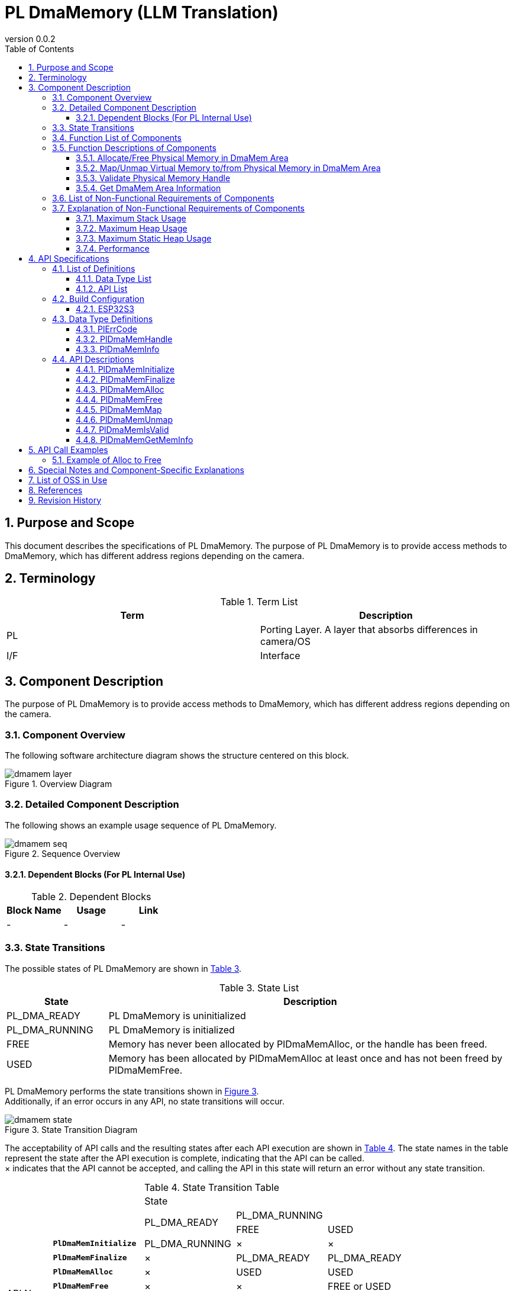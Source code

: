 = PL DmaMemory (LLM Translation)
:sectnums:
:sectnumlevels: 3
:chapter-label:
:revnumber: 0.0.2
:toc: left
:toc-title: Table of Contents
:toclevels: 3
:lang: en
:xrefstyle: short
:figure-caption: Figure
:table-caption: Table
:section-refsig:
:experimental:

== Purpose and Scope

This document describes the specifications of PL DmaMemory.
The purpose of PL DmaMemory is to provide access methods to DmaMemory, which has different address regions depending on the camera.

<<<

== Terminology

[#_words]
.Term List
[options="header"]
|===
|Term |Description

|PL
|Porting Layer. A layer that absorbs differences in camera/OS

|I/F
|Interface
|===

<<<

== Component Description

The purpose of PL DmaMemory is to provide access methods to DmaMemory, which has different address regions depending on the camera.

=== Component Overview

The following software architecture diagram shows the structure centered on this block.

.Overview Diagram
image::./images/dmamem_layer.png[scaledwidth="100%",align="center"]

<<<

=== Detailed Component Description

The following shows an example usage sequence of PL DmaMemory.

[#_button_seq]
.Sequence Overview
image::./images/dmamem_seq.png[scaledwidth="100%",align="center"]

==== Dependent Blocks (For PL Internal Use)
.Dependent Blocks
[width="100%",options="header"]
|===
|Block Name |Usage |Link
|-
|-
|-
|===

<<<

=== State Transitions
The possible states of PL DmaMemory are shown in <<#_TableStates>>.

[#_TableStates]
.State List
[width="100%", cols="20%,80%",options="header"]
|===
|State |Description
|PL_DMA_READY
|PL DmaMemory is uninitialized

|PL_DMA_RUNNING
|PL DmaMemory is initialized

|FREE
|Memory has never been allocated by PlDmaMemAlloc, or the handle has been freed.

|USED
|Memory has been allocated by PlDmaMemAlloc at least once and has not been freed by PlDmaMemFree.
|===

PL DmaMemory performs the state transitions shown in <<#_FigureState>>. +
Additionally, if an error occurs in any API, no state transitions will occur. +

[#_FigureState]
.State Transition Diagram
image::./images/dmamem_state.png[scaledwidth="100%",align="center"]

The acceptability of API calls and the resulting states after each API execution are shown in <<#_TableStateTransition>>. The state names in the table represent the state after the API execution is complete, indicating that the API can be called. +
× indicates that the API cannot be accepted, and calling the API in this state will return an error without any state transition.

[#_TableStateTransition]
.State Transition Table
[width="100%", cols="10%,20%,20%,20%,20%"]
|===
2.3+| 3+|State
.2+|PL_DMA_READY
2+|PL_DMA_RUNNING
|FREE
|USED
.20+|API Name

|``**PlDmaMemInitialize**``
|PL_DMA_RUNNING
|×
|×

|``**PlDmaMemFinalize**``
|×
|PL_DMA_READY
|PL_DMA_READY

|``**PlDmaMemAlloc**``
|×
|USED
|USED

|``**PlDmaMemFree**``
|×
|×
|FREE or USED

|``**PlDmaMemMap**``
|×
|×
|USED

|``**PlDmaMemUnmap**``
|×
|×
|USED

|``**PlDmaMemIsValid**``
|×
|FREE
|USED

|``**PlDmaMemGetMemInfo**``
|×
|FREE
|USED
|===

=== Function List of Components
The list of functions is shown in <<#_TableFunction>>.

[#_TableFunction]
.Function List
[width="100%", cols="30%,55%,15%",options="header"]
|===
|Function Name |Overview  |Section Number
|Allocate/Free Physical Memory in DmaMem Area
|Allocates/Frees physical memory in the DmaMem area.
|<<#_Function1, 3.5.1.>>

|Map/Unmap Virtual Memory to/from Physical Memory in DmaMem Area
|Maps/Unmaps virtual memory to/from physical memory in the DmaMem area.
|<<#_Function2, 3.5.2.>>

|Validate Physical Memory Handle
|Checks if the physical memory handle is valid.
|<<#_Function3, 3.5.3.>>

|Get DmaMem Area Information
|Retrieves information such as the free space in the DmaMem area.
|<<#_Function4, 3.5.4.>>
|===

<<<

=== Function Descriptions of Components
[#_Function1]
==== Allocate/Free Physical Memory in DmaMem Area
Function Overview::
Allocates/Frees physical memory in the DmaMem area.
Prerequisites::
PlDmaMemInitialize must be executed.
Detailed Functionality::
For more details, see <<#_PlDmaMemAlloc, PlDmaMemAlloc>>, <<#_PlDmaMemFree, PlDmaMemFree>>.
Detailed Behavior::
For more details, see <<#_PlDmaMemAlloc, PlDmaMemAlloc>>, <<#_PlDmaMemFree, PlDmaMemFree>>.
Error Behavior and Recovery Method::
For more details, see <<#_PlDmaMemAlloc, PlDmaMemAlloc>>, <<#_PlDmaMemFree, PlDmaMemFree>>.
Considerations::
None.

[#_Function2]
==== Map/Unmap Virtual Memory to/from Physical Memory in DmaMem Area
Function Overview::
Maps/Unmaps virtual memory to/from physical memory in the DmaMem area.
Prerequisites::
PlDmaMemInitialize must be executed.
Detailed Functionality::
For more details, see <<#_PlDmaMemMap, PlDmaMemMap>>, <<#_PlDmaMemUnmap, PlDmaMemUnmap>>.
Detailed Behavior::
For more details, see <<#_PlDmaMemMap, PlDmaMemMap>>, <<#_PlDmaMemUnmap, PlDmaMemUnmap>>.
Error Behavior and Recovery Method::
For more details, see <<#_PlDmaMemMap, PlDmaMemMap>>, <<#_PlDmaMemUnmap, PlDmaMemUnmap>>.
Considerations::
None.

[#_Function3]
==== Validate Physical Memory Handle
Function Overview::
Checks if the physical memory handle is valid.
Prerequisites::
PlDmaMemInitialize must be executed.
Detailed Functionality::
For more details, see <<#_PlDmaMemIsValid, PlDmaMemIsValid>>.
Detailed Behavior::
For more details, see <<#_PlDmaMemIsValid, PlDmaMemIsValid>>.
Error Behavior and Recovery Method::
For more details, see <<#_PlDmaMemIsValid, PlDmaMemIsValid>>.
Considerations::
None.

[#_Function4]
==== Get DmaMem Area Information
Function Overview::
Retrieves the number of segments, free space, and other information about the DmaMem area.
Prerequisites::
PlDmaMemInitialize must be executed.
Detailed Functionality::
For more details, see <<#_PlDmaMemGetMeminfo, PlDmaMemGetMeminfo>>.
Detailed Behavior::
For more details, see <<#_PlDmaMemGetMeminfo, PlDmaMemGetMeminfo>>.
Error Behavior and Recovery Method::
For more details, see <<#_PlDmaMemGetMeminfo, PlDmaMemGetMeminfo>>.
Considerations::
None.

=== List of Non-Functional Requirements of Components

The list of non-functional requirements is shown in <<#_TableNonFunction>>.

[#_TableNonFunction]
.Non-Functional Requirements List
[width="100%", cols="90%,10%",options="header"]
|===
|Function Name |Section Number
|Maximum Stack Usage
|<<#_NonFunctionStack, 3.7.>>

|Maximum Heap Usage
|<<#_NonFunctionHeap, 3.7.>>

|Static Data Usage
|<<#_NonFunctionStatic, 3.7.>>

|Performance
|<<_NonFunctionPerformance, 3.7.>>
|===

=== Explanation of Non-Functional Requirements of Components

[#_NonFunctionStack]
==== Maximum Stack Usage
1 KB (tentative)

[#_NonFunctionHeap]
==== Maximum Heap Usage
1 KB (tentative)

[#_NonFunctionStatic]
==== Maximum Static Heap Usage
1 KB (tentative)

[#_NonFunctionPerformance]
==== Performance
Under 1 ms

<<<

== API Specifications
=== List of Definitions
==== Data Type List
The list of data types is shown in <<#_TableDataType>>.

[#_TableDataType]
.Data Type List
[width="100%", cols="30%,55%,15%",options="header"]
|===
|Data Type Name |Overview  |Section Number
|enum PlErrCode
|An enumeration type that defines the execution result of the API.
|<<#_PlErrCode, 4.3.1.>>

|PlDmaMemHandle
|A structure representing the physical memory handle in the DmaMem area.
|<<#_PlDmaMemHandle, 4.3.2.>>

|PlDmaMemInfo
|A structure representing the information of the DmaMem area.
|<<#_PlDmaMemInfo, 4.3.3.>>
|===

==== API List
The list of APIs directly usable from the upper application is shown in <<#_TablePublicAPI>>.

[#_TablePublicAPI]
.API List Directly Usable from the Upper Application
[width="100%", cols="10%,60%,20%",options="header"]
|===
|API Name |Overview |Section Number
|PlDmaMemInitialize
|Initializes this module.
|<<#_PlDmaMemInitialize, 4.4.1.>>

|PlDmaMemFinalize
|Terminates this module.
|<<#_PlDmaMemFinalize, 4.4.2.>>

|PlDmaMemAlloc
|Allocates physical memory in the DmaMem area.
|<<#_PlDmaMemAlloc, 4.4.3.>>

|PlDmaMemFree
|Frees physical memory in the DmaMem area.
|<<#_PlDmaMemFree, 4.4.4.>>

|PlDmaMemMap
|Maps virtual memory to the physical memory in the DmaMem area.
|<<#_PlDmaMemMap, 4.4.5.>>

|PlDmaMemUnmap
|Unmaps virtual memory from the physical memory in the DmaMem area.
|<<#_PlDmaMemUnmap, 4.4.6.>>

|PlDmaMemIsValid
|Checks if the physical memory handle is valid.
|<<#_PlDmaMemIsValid, 4.4.7.>>

|PlDmaMemGetMemInfo
|Retrieves the number of segments, free space, and other information about the DmaMem area.
|<<#_PlDmaMemGetMemInfo, 4.4.8.>>
|===

<<<

=== Build Configuration
[#_BuildConfig]
==== ESP32S3

* *Format* +
[source, C]
....
CONFIG_ESP32S3_SPIRAM_DMA_SIZE=2097152
....

[#_BuildConfig_table]
.Description of BuildConfig
[width="100%", cols="30%,70%",options="header"]
|===
|Member Name  |Description
|CONFIG_ESP32S3_SPIRAM_DMA_SIZE
|The total size of the DmaMem area.
|===

=== Data Type Definitions
[#_PlErrCode]
==== PlErrCode
An enumeration type that defines the execution result of the API.
(T.B.D.)

[#_PlDmaMemHandle]
==== PlDmaMemHandle
A structure representing the physical memory handle in the DmaMem area.

* *Format* +
[source, C]
....
typedef void* PlDmaMemHandle;
....

[#_PlDmaMemInfo]
==== PlDmaMemInfo
A structure representing the information of the DmaMem area.

* *Format* +
[source, C]
....
typedef struct {
  uint32_t total_bytes;
  uint32_t used_bytes;
  uint32_t free_bytes;
  uint32_t free_linear_bytes;
} PlDmaMemInfo;
....

* *Values*

.Description of PlDmaMemInfo Values
[width="100%", cols="30%,70%",options="header"]
|===
|Member Name  |Description
|total_bytes
|Represents the total size of the DmaMem area (in bytes).
|used_bytes
|Represents the used size of the DmaMem area (in bytes).
|free_bytes
|Represents the free size of the DmaMem area (in bytes).
|free_linear_bytes
|Represents the maximum continuous free size in the DmaMem area (in bytes).
|===

=== API Descriptions

[#_PlDmaMemInitialize]
==== PlDmaMemInitialize
* *Function* +
Performs the initialization process related to PL DmaMemory.

* *Format* +
[source, C]
....
PlErrCode  PlDmaMemInitialize(void)
....

* *Argument Description* +
-

* *Return Value* +
Returns one of the values of PlErrCode depending on the execution result.

* *Description* +
** Performs the initialization process related to PL DmaMemory.

.API Detailed Information
[width="100%", cols="30%,70%",options="header"]
|===
|API Detailed Information  |Description
|API Type
|Synchronous API
|Execution Context
|Operates in the caller's context
|Simultaneous Invocation
|Possible
|Invocation from Multiple Threads
|Possible
|Invocation from Multiple Tasks
|Possible
|Does the API block internally?
|Yes.
|===

.Error Information
[options="header"]
|===
|Error Code |Cause |State of OUT Argument |System State after Error |Recovery Method
|kPlErrInvalidState (tentative)
|Already in available state.
|-
|No impact
|Not required

|kPlErrLock/kPlErrUnlock (tentative)
|Blocking error
|-
|No impact
|Not required

|===

<<<

[#_PlDmaMemFinalize]
==== PlDmaMemFinalize
* *Function* +
Performs the termination process related to PL DmaMemory.

* *Format* +
[source, C]
....
PlErrCode  PlDmaMemFinalize(void)
....

* *Argument Description* +
-

* *Return Value* +
Returns one of the values of PlErrCode depending on the execution result.

* *Description* +
** Performs the termination process related to PL DmaMemory.

.API Detailed Information
[width="100%", cols="30%,70%",options="header"]
|===
|API Detailed Information  |Description
|API Type
|Synchronous API
|Execution Context
|Operates in the caller's context
|Simultaneous Invocation
|Possible
|Invocation from Multiple Threads
|Possible
|Invocation from Multiple Tasks
|Possible
|Does the API block internally?
|Yes.
|===

.Error Information
[options="header"]
|===
|Error Code |Cause |State of OUT Argument |System State after Error |Recovery Method
|kPlErrInvalidState (tentative)
|Already in PL_DMA_READY state.
|-
|No impact
|Not required

|kPlErrLock/kPlErrUnlock (tentative)
|Blocking error
|-
|No impact
|Not required
|===

<<<

[#_PlDmaMemAlloc]
==== PlDmaMemAlloc

* *Function* +
Allocates physical memory in the DmaMem area.

* *Format* +
[source, C]
....
PlDmaMemHandle PlDmaMemAlloc(uint32_t size)
....

* *Argument Description* +
**[IN] uint32_t size**:: 
** The size of the DmaMem area to allocate (in bytes).
** If there is no free space in the DmaMem area, it returns an error.

* *Return Value* +
If memory is successfully allocated, it returns the memory address. +
If memory cannot be allocated, it returns NULL.

* *Description* +
** Allocates physical memory in the DmaMem area.
** This API is available after PlDmaMemInitialize is executed.

.API Detailed Information
[width="100%", cols="30%,70%",options="header"]
|===
|API Detailed Information  |Description
|API Type
|Synchronous API
|Execution Context
|Operates in the caller's context
|Simultaneous Invocation
|Possible
|Invocation from Multiple Threads
|Possible
|Invocation from Multiple Tasks
|Possible
|Does the API block internally?
|Yes.
|===

.Error Information
[options="header"]
|===
|Error Code |Cause |State of OUT Argument |System State after Error |Recovery Method
|NULL
|Memory cannot be allocated
|-
|No impact
|Not required
|===

<<<

[#_PlDmaMemFree]
==== PlDmaMemFree

* *Function* +
Frees physical memory in the DmaMem area.

* *Format* +
[source, C]
....
PlErrCode  PlDmaMemFree(const PlDmaMemHandle handle)
....

* *Argument Description* +
**[IN] const PlDmaMemHandle handle**::
Handle of the physical memory to be freed.

* *Return Value* +
Returns one of the values of PlErrCode depending on the execution result.

* *Description* +
** Frees physical memory in the DmaMem area.
** Returns an error if the handle is invalid.
** Returns an error if the handle is NULL.
** Returns an error if the handle is mapped by PlDmaMemMap.
*** Unmap before calling Free.

.API Detailed Information
[width="100%", cols="30%,70%",options="header"]
|===
|API Detailed Information  |Description
|API Type
|Synchronous API
|Execution Context
|Operates in the caller's context
|Simultaneous Invocation
|Possible
|Invocation from Multiple Threads
|Possible
|Invocation from Multiple Tasks
|Possible
|Does the API block internally?
|Yes.
|===

.Error Information
[options="header"]
|===
|Error Code |Cause |State of OUT Argument |System State after Error |Recovery Method
|PlErrInvalidState (tentative)
|PlDmaMemInitialize has not been executed
|-
|No impact
|Not required

|PlErrInvalidParam (tentative)
|Parameter error
|-
|No impact
|Not required

|kPlErrLock/kPlErrUnlock (tentative)
|Blocking error
|-
|No impact
|Not required
|===

[#_PlDmaMemMap]
==== PlDmaMemMap
* *Function* +
Maps virtual memory to the physical memory in the DmaMem area.

* *Format* +
[source, C]
....
PlErrCode  PlDmaMemMap(const PlDmaMemHandle handle, void **vaddr)
....

* *Argument Description* +
**[IN] const PlDmaMemHandle handle**::
Handle of the physical memory to map.

**[OUT] void {asterisk}{asterisk}vaddr**::
Virtual memory to map the DmaMem area to.

* *Return Value* +
Returns one of the values of PlErrCode depending on the execution result.

* *Description* +
** Maps virtual memory to the physical memory in the DmaMem area.
** Returns an error if the handle is NULL.
** Returns an error if the handle is invalid.
** Returns an error if vaddr is NULL.

.API Detailed Information
[width="100%", cols="30%,70%",options="header"]
|===
|API Detailed Information  |Description
|API Type
|Synchronous API
|Execution Context
|Operates in the caller's context
|Simultaneous Invocation
|Possible
|Invocation from Multiple Threads
|Possible
|Invocation from Multiple Tasks
|Possible
|Does the API block internally?
|Yes.
|===

.Error Information
[options="header"]
|===
|Error Code |Cause |State of OUT Argument |System State after Error |Recovery Method
|PlErrInvalidState (tentative)
|PlDmaMemInitialize has not been executed
|-
|No impact
|Not required

|PlErrInvalidParam (tentative)
|Parameter error
|-
|No impact
|Not required

|kPlErrLock/kPlErrUnlock (tentative)
|Blocking error
|-
|No impact
|===

<<<

[#_PlDmaMemUnmap]
==== PlDmaMemUnmap
* *Function* +
Unmaps virtual memory from the physical memory in the DmaMem area.

* *Format* +
[source, C]
....
PlErrCode  PlDmaMemUnmap(const void *vaddr)
....

* *Argument Description* +
**[IN] const void *vaddr**::
Virtual memory to unmap.

* *Return Value* +
Returns one of the values of PlErrCode depending on the execution result.

* *Description* +
** Unmaps virtual memory from the physical memory in the DmaMem area.
** Returns an error if vaddr is NULL.

.API Detailed Information
[width="100%", cols="30%,70%",options="header"]
|===
|API Detailed Information  |Description
|API Type
|Synchronous API
|Execution Context
|Operates in the caller's context
|Simultaneous Invocation
|Possible
|Invocation from Multiple Threads
|Possible
|Invocation from Multiple Tasks
|Possible
|Does the API block internally?
|Yes.
|===

.Error Information
[options="header"]
|===
|Error Code |Cause |State of OUT Argument |System State after Error |Recovery Method
|PlErrInvalidState (tentative)
|PlDmaMemInitialize has not been executed
|-
|No impact
|Not required

|PlErrInvalidParam (tentative)
|Parameter error
|-
|No impact
|Not required

|kPlErrLock/kPlErrUnlock (tentative)
|Blocking error
|-
|No impact
|===

<<<

[#_PlDmaMemIsValid]
==== PlDmaMemIsValid
* *Function* +
Checks if the physical memory handle is valid.

* *Format* +
[source, C]
....
bool PlDmaMemIsValid(const PlDmaMemHandle handle)
....

* *Argument Description* +
**[IN] const PlDmaMemHandle handle**::
Handle to check for validity.

* *Return Value* +
** Returns true if the handle is valid.
** Returns false if the handle is invalid.
** Returns false if the handle is NULL.

* *Description* +
** Checks if the physical memory handle is valid.

.API Detailed Information
[width="100%", cols="30%,70%",options="header"]
|===
|API Detailed Information  |Description
|API Type
|Synchronous API
|Execution Context
|Operates in the caller's context
|Simultaneous Invocation
|Possible
|Invocation from Multiple Threads
|Possible
|Invocation from Multiple Tasks
|Possible
|Does the API block internally?
|Yes.
|===

.Error Information
[options="header"]
|===
|Error Code |Cause |State of OUT Argument |System State after Error |Recovery Method
|true/false
|Returns true if the handle is valid. Returns false if the handle is invalid.
|-
|No impact
|Not required
|===

<<<

[#_PlDmaMemGetMemInfo]
==== PlDmaMemGetMemInfo
* *Function* +
Retrieves the number of segments, free space, and other information about the DmaMem area.

* *Format* +
[source, C]
....
PlErrCode  PlDmaMemGetMemInfo(PlDmaMemInfo *info)
....

* *Argument Description* +
**[OUT] PlDmaMemInfo *info**::
Destination for storing DmaMem area information.

* *Return Value* +
Returns one of the values of PlErrCode depending on the execution result.

* *Description* +
** Retrieves information such as the free space of the DmaMem area at the time the API is called.
** Returns an error if info is NULL.

.API Detailed Information
[width="100%", cols="30%,70%",options="header"]
|===
|API Detailed Information  |Description
|API Type
|Synchronous API
|Execution Context
|Operates in the caller's context
|Simultaneous Invocation
|Possible
|Invocation from Multiple Threads
|Possible
|Invocation from Multiple Tasks
|Possible
|Does the API block internally?
|Yes.
|===

.Error Information
[options="header"]
|===
|Error Code |Cause |State of OUT Argument |System State after Error |Recovery Method
|PlErrInvalidState (tentative)
|PlDmaMemInitialize has not been executed
|-
|No impact
|Not required

|PlErrInvalidParam (tentative)
|Parameter error
|-
|No impact
|Not required

|kPlErrLock/kPlErrUnlock (tentative)
|Blocking error
|-
|No impact
|===

<<<

== API Call Examples
=== Example of Alloc to Free
.Example Sequence from Alloc to Free
image::./images/dmamem_example_seq.png[scaledwidth="100%",align="center"]

== Special Notes and Component-Specific Explanations

== List of OSS in Use
None

<<<

== References

<<<

== Revision History
[width="100%", cols="20%,80%",options="header"]
|===
|Version |Changes
|0.0.1
|Initial version

|0.0.2
|- Overall: Added half-width spaces before and after English words (for better readability) +
- Terminology: Removed OSAL, added PL +
- Changed OSAL (Osal) description to PL (Pl) +
- Changed OSAL_READY/OSAL_RUNNING to PL_DMA_READY/PL_DMA_RUNNING +
- Added PlErrCode to data types +
- Moved PlDmaMemInitialize/PlDmaMemFinalize APIs to the beginning +
- Added error codes to PlDmaMemInitialize API +
- Added error codes to PlDmaMemFinalize API +
- Changed error codes in PlDmaMemAlloc API +
- Added error codes to PlDmaMemFree API +
- Added error codes to PlDmaMemMap API +
- Added error codes to PlDmaMemUnmap API +
- Added error codes to PlDmaMemIsValid API +
- Added error codes to PlDmaMemGetMemInfo API +
- Changed figures (*.png) to English notation
|===
